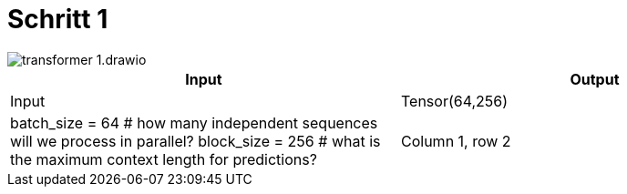 = Schritt 1

image::transformer-1.drawio.svg[]


|===
|Input |Output

|Input
|Tensor(64,256)
|batch_size = 64 # how many independent sequences will we process in parallel?
block_size = 256 # what is the maximum context length for predictions?


|Column 1, row 2
|Column 2, row 2
|===

